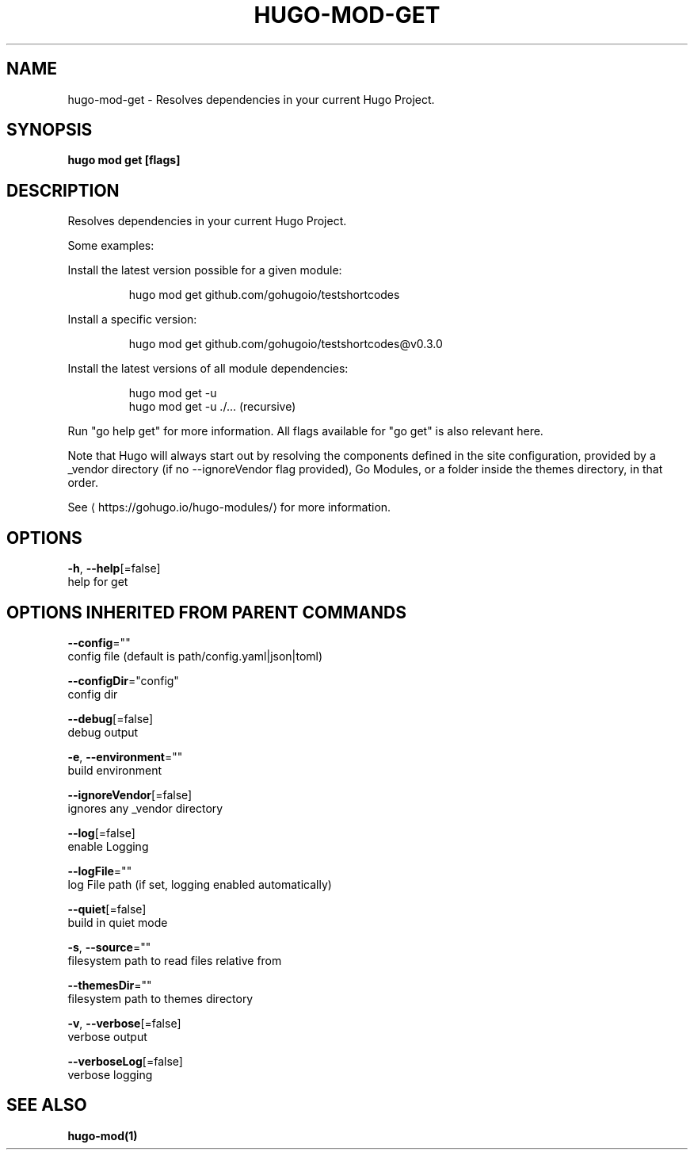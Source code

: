 .TH "HUGO\-MOD\-GET" "1" "May 2020" "Hugo 0.69.2" "Hugo Manual" 
.nh
.ad l


.SH NAME
.PP
hugo\-mod\-get \- Resolves dependencies in your current Hugo Project.


.SH SYNOPSIS
.PP
\fBhugo mod get [flags]\fP


.SH DESCRIPTION
.PP
Resolves dependencies in your current Hugo Project.

.PP
Some examples:

.PP
Install the latest version possible for a given module:

.PP
.RS

.nf
hugo mod get github.com/gohugoio/testshortcodes

.fi
.RE

.PP
Install a specific version:

.PP
.RS

.nf
hugo mod get github.com/gohugoio/testshortcodes@v0.3.0

.fi
.RE

.PP
Install the latest versions of all module dependencies:

.PP
.RS

.nf
hugo mod get \-u
hugo mod get \-u ./... (recursive)

.fi
.RE

.PP
Run "go help get" for more information. All flags available for "go get" is also relevant here.

.PP
Note that Hugo will always start out by resolving the components defined in the site
configuration, provided by a \_vendor directory (if no \-\-ignoreVendor flag provided),
Go Modules, or a folder inside the themes directory, in that order.

.PP
See 
\[la]https://gohugo.io/hugo-modules/\[ra] for more information.


.SH OPTIONS
.PP
\fB\-h\fP, \fB\-\-help\fP[=false]
    help for get


.SH OPTIONS INHERITED FROM PARENT COMMANDS
.PP
\fB\-\-config\fP=""
    config file (default is path/config.yaml|json|toml)

.PP
\fB\-\-configDir\fP="config"
    config dir

.PP
\fB\-\-debug\fP[=false]
    debug output

.PP
\fB\-e\fP, \fB\-\-environment\fP=""
    build environment

.PP
\fB\-\-ignoreVendor\fP[=false]
    ignores any \_vendor directory

.PP
\fB\-\-log\fP[=false]
    enable Logging

.PP
\fB\-\-logFile\fP=""
    log File path (if set, logging enabled automatically)

.PP
\fB\-\-quiet\fP[=false]
    build in quiet mode

.PP
\fB\-s\fP, \fB\-\-source\fP=""
    filesystem path to read files relative from

.PP
\fB\-\-themesDir\fP=""
    filesystem path to themes directory

.PP
\fB\-v\fP, \fB\-\-verbose\fP[=false]
    verbose output

.PP
\fB\-\-verboseLog\fP[=false]
    verbose logging


.SH SEE ALSO
.PP
\fBhugo\-mod(1)\fP
